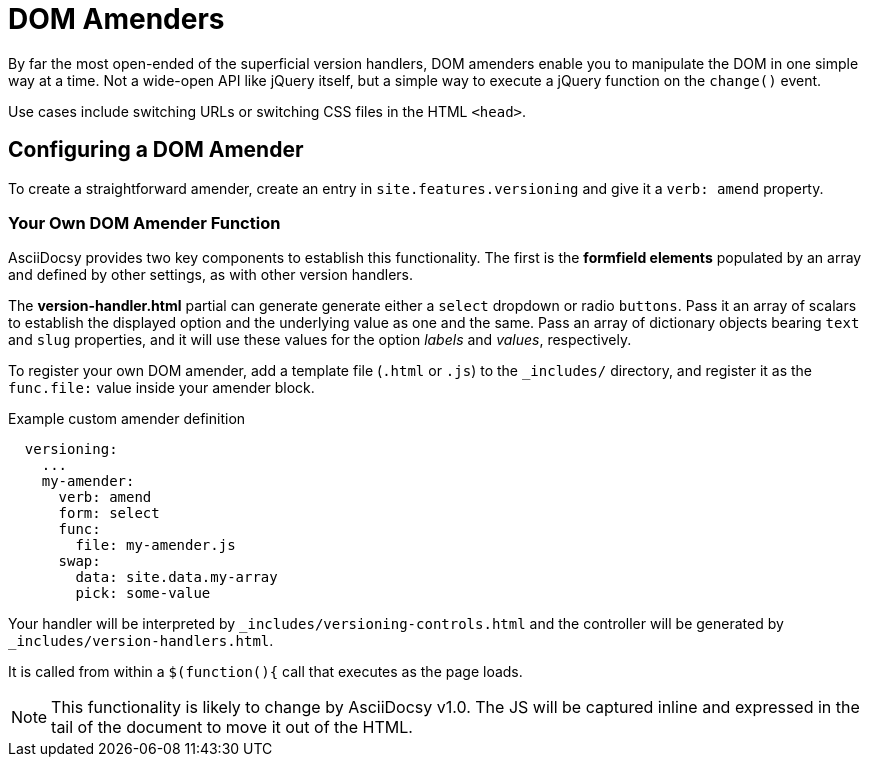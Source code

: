 :page-permalink: /docs/theme/config/versioning/amenders
= DOM Amenders

By far the most open-ended of the superficial version handlers, DOM amenders enable you to manipulate the DOM in one simple way at a time.
Not a wide-open API like jQuery itself, but a simple way to execute a jQuery function on the `change()` event.

Use cases include switching URLs or switching CSS files in the HTML `<head>`.

== Configuring a DOM Amender

To create a straightforward amender, create an entry in `site.features.versioning` and give it a `verb: amend` property.

=== Your Own DOM Amender Function

AsciiDocsy provides two key components to establish this functionality.
The first is the *formfield elements* populated by an array and defined by other settings, as with other version handlers.

The *version-handler.html* partial can generate generate either a `select` dropdown or radio `buttons`.
Pass it an array of scalars to establish the displayed option and the underlying value as one and the same.
Pass an array of dictionary objects bearing `text` and `slug` properties, and it will use these values for the option _labels_ and _values_, respectively.

To register your own DOM amender, add a template file (`.html` or `.js`) to the `_includes/` directory, and register it as the `func.file:` value inside your amender block.

.Example custom amender definition
[source,yaml]
----
  versioning:
    ...
    my-amender:
      verb: amend
      form: select
      func:
        file: my-amender.js
      swap:
        data: site.data.my-array
        pick: some-value
----

Your handler will be interpreted by `_includes/versioning-controls.html` and the controller will be generated by `_includes/version-handlers.html`.

It is called from within a `$(function(){` call that executes as the page loads.

[NOTE]
This functionality is likely to change by AsciiDocsy v1.0.
The JS will be captured inline and expressed in the tail of the document to move it out of the HTML.
